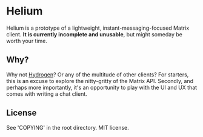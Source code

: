 * Helium

Helium is a prototype of a lightweight, instant-messaging-focused
Matrix client. **It is currently incomplete and unusable**, but might
someday be worth your time.

** Why?

Why not [[https://github.com/vector-im/hydrogen-web][Hydrogen]]? Or any of the multitude of other clients? For
starters, this is an excuse to explore the nitty-gritty of the Matrix
API. Secondly, and perhaps more importantly, it's an opportunity to
play with the UI and UX that comes with writing a chat client.

** License

See 'COPYING' in the root directory. MIT license.
